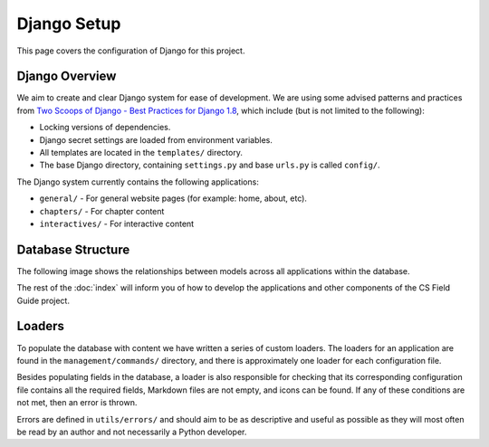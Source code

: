 Django Setup
##############################################################################

This page covers the configuration of Django for this project.

Django Overview
==============================================================================

We aim to create and clear Django system for ease of development.
We are using some advised patterns and practices from
`Two Scoops of Django - Best Practices for Django 1.8`_, which include (but is
not limited to the following):

- Locking versions of dependencies.
- Django secret settings are loaded from environment variables.
- All templates are located in the ``templates/`` directory.
- The base Django directory, containing ``settings.py`` and base ``urls.py`` is
  called ``config/``.

The Django system currently contains the following applications:

- ``general/`` - For general website pages (for example: home, about, etc).
- ``chapters/`` - For chapter content
- ``interactives/`` - For interactive content

Database Structure
==============================================================================

The following image shows the relationships between models across all
applications within the database.

.. The following image can copied for be edits here: https://docs.google.com/drawings/d/1jXwstn-QNVd_WOy15_6TW4IR-p7W4khwQVNvdBnCu7w/edit?usp=sharing
.. image:: ../_static/img/database_overview_diagram.png
  :alt: A diagram detailing the general structure of the database

The rest of the :doc:`index` will inform you of how to develop the
applications and other components of the CS Field Guide project.

Loaders
==============================================================================

To populate the database with content we have written a series of custom loaders.
The loaders for an application are found in the ``management/commands/`` directory, and
there is approximately one loader for each configuration file.

Besides populating fields in the database, a loader is also responsible for checking
that its corresponding configuration file contains all the required fields, Markdown files are
not empty, and icons can be found. If any of these conditions are not met, then an error
is thrown.

Errors are defined in ``utils/errors/`` and should aim to be as descriptive and useful
as possible as they will most often be read by an author and not necessarily a Python
developer.

.. _Two Scoops of Django - Best Practices for Django 1.8: https://www.twoscoopspress.com/products/two-scoops-of-django-1-8
